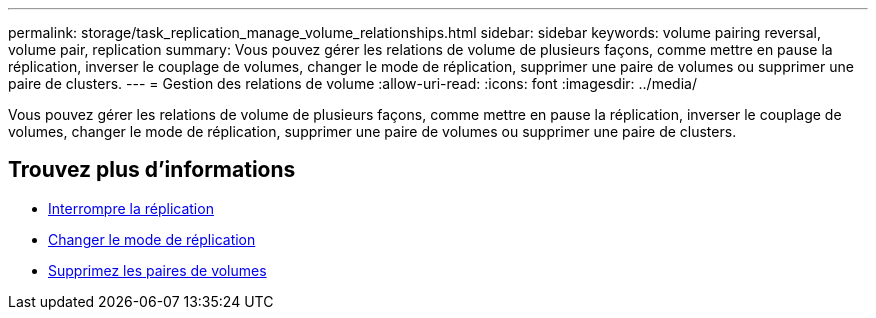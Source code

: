 ---
permalink: storage/task_replication_manage_volume_relationships.html 
sidebar: sidebar 
keywords: volume pairing reversal, volume pair, replication 
summary: Vous pouvez gérer les relations de volume de plusieurs façons, comme mettre en pause la réplication, inverser le couplage de volumes, changer le mode de réplication, supprimer une paire de volumes ou supprimer une paire de clusters. 
---
= Gestion des relations de volume
:allow-uri-read: 
:icons: font
:imagesdir: ../media/


[role="lead"]
Vous pouvez gérer les relations de volume de plusieurs façons, comme mettre en pause la réplication, inverser le couplage de volumes, changer le mode de réplication, supprimer une paire de volumes ou supprimer une paire de clusters.



== Trouvez plus d'informations

* xref:task_replication_pause_replication.adoc[Interrompre la réplication]
* xref:task_replication_change_the_mode.adoc[Changer le mode de réplication]
* xref:task_replication_delete_volume_pairs.adoc[Supprimez les paires de volumes]

